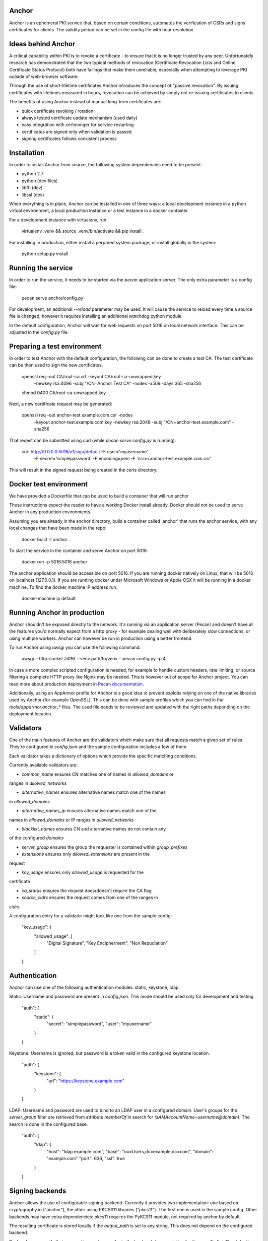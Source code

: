 Anchor
======

.. image:: https://img.shields.io/pypi/v/anchor.svg
    :target: https://pypi.python.org/pypi/anchor/
    :alt: Latest Version

.. image:: https://img.shields.io/pypi/pyversions/anchor.svg
    :target: https://pypi.python.org/pypi/anchor/
    :alt: Python Versions

.. image:: https://img.shields.io/pypi/format/anchor.svg
    :target: https://pypi.python.org/pypi/anchor/
    :alt: Format

.. image:: https://img.shields.io/badge/license-Apache%202-blue.svg
    :target: https://git.openstack.org/cgit/openstack/anchor/plain/LICENSE
    :alt: License

Anchor is an ephemeral PKI service that, based on certain conditions,
automates the verification of CSRs and signs certificates for clients.
The validity period can be set in the config file with hour resolution.

Ideas behind Anchor
===================

A critical capability within PKI is to revoke a certificate - to ensure
that it is no longer trusted by any peer. Unfortunately research has
demonstrated that the two typical methods of revocation (Certificate
Revocation Lists and Online Certificate Status Protocol) both have
failings that make them unreliable, especially when attempting to
leverage PKI outside of web-browser software.

Through the use of short-lifetime certificates Anchor introduces the
concept of "passive revocation". By issuing certificates with lifetimes
measured in hours, revocation can be achieved by simply not re-issuing
certificates to clients.

The benefits of using Anchor instead of manual long-term certificates
are:

* quick certificate revoking / rotation
* always tested certificate update mechanism (used daily)
* easy integration with certmonger for service restarting
* certificates are signed only when validation is passed
* signing certificates follows consistent process

Installation
============

In order to install Anchor from source, the following system
dependencies need to be present:

* python 2.7
* python (dev files)
* libffi (dev)
* libssl (dev)

When everything is in place, Anchor can be installed in one of three
ways: a local development instance in a python virtual environment, a local
production instance or a test instance in a docker container.

For a development instance with virtualenv, run:

    virtualenv .venv && source .venv/bin/activate && pip install .

For installing in production, either install a perpared system package,
or install globally in the system:

    python setup.py install

Running the service
===================

In order to run the service, it needs to be started via the `pecan`
application server. The only extra parameter is a config file:

    pecan serve anchor/config.py

For development, an additional `--reload` parameter may be used. It will
cause the service to reload every time a source file is changed, however
it requires installing an additional `watchdog` python module.

In the default configuration, Anchor will wait for web requests on port
5016 on local network interface. This can be adjusted in the `config.py`
file.

Preparing a test environment
============================

In order to test Anchor with the default configuration, the following
can be done to create a test CA. The test certificate can be then used
to sign the new certificates.

    openssl req -out CA/root-ca.crt -keyout CA/root-ca-unwrapped.key \
        -newkey rsa:4096 -subj "/CN=Anchor Test CA" -nodes -x509 -days 365 \
        -sha256
    chmod 0400 CA/root-ca-unwrapped.key

Next, a new certificate request may be generated:

    openssl req -out anchor-test.example.com.csr -nodes \
        -keyout anchor-test.example.com.key -newkey rsa:2048 \
        -subj "/CN=anchor-test.example.com" -sha256

That reqest can be submitted using curl (while `pecan serve config.py`
is running):

    curl http://0.0.0.0:5016/v1/sign/default -F user='myusername' \
        -F secret='simplepassword' -F encoding=pem \
        -F 'csr=<anchor-test.example.com.csr'

This will result in the signed request being created in the `certs`
directory.

Docker test environment
=======================
We have provided a Dockerfile that can be used to build a container that
will run anchor

These instructions expect the reader to have a working Docker install
already. Docker should *not* be used to serve Anchor in any production
environments.

Assuming you are already in the anchor directory, build a container
called 'anchor' that runs the anchor service, with any local changes
that have been made in the repo:

    docker build -t anchor .

To start the service in the container and serve Anchor on port 5016:

    docker run -p 5016:5016 anchor

The anchor application should be accessible on port 5016. If you are
running docker natively on Linux, that will be 5016 on localhost
(127.0.0.1). If you are running docker under Microsoft Windows or Apple
OSX it will be running in a docker machine. To find the docker machine
IP address run:

    docker-machine ip default

Running Anchor in production
============================

Anchor shouldn't be exposed directly to the network. It's running via an
application server (Pecan) and doesn't have all the features you'd
normally expect from a http proxy - for example dealing well with
deliberately slow connections, or using multiple workers. Anchor can
however be run in production using a better frontend.

To run Anchor using uwsgi you can use the following command:

    uwsgi --http-socket :5016 --venv path/to/venv --pecan config.py -p 4

In case a more complex scripted configuration is needed, for example to
handle custom headers, rate limiting, or source filtering a complete
HTTP proxy like Nginx may be needed. This is however out of scope for
Anchor project. You can read more about production deployment in
`Pecan documentation <http://pecan.readthedocs.org/en/latest/deployment.html>`_.

Additionally, using an AppArmor profile for Anchor is a good idea to
prevent exploits relying on one of the native libraries used by Anchor
(for example OpenSSL). This can be done with sample profiles which you
can find in the `tools/apparmor.anchor_*` files. The used file needs to
be reviewed and updated with the right paths depending on the deployment
location.

Validators
==========

One of the main features of Anchor are the validators which make sure
that all requests match a given set of rules. They're configured in
`config.json` and the sample configuration includes a few of them.

Each validator takes a dictionary of options which provide the specific
matching conditions.

Currently available validators are:

* `common_name` ensures CN matches one of names in `allowed_domains` or
ranges in `allowed_networks`

* `alternative_names` ensures alternative names match one of the names
in `allowed_domains`

* `alternative_names_ip` ensures alternative names match one of the
names in `allowed_domains` or IP ranges in `allowed_networks`

* `blacklist_names` ensures CN and alternative names do not contain any
of the configured `domains`

* `server_group` ensures the group the requester is contained within
  `group_prefixes`

* `extensions` ensures only `allowed_extensions` are present in the
request

* `key_usage` ensures only `allowed_usage` is requested for the
certificate

* `ca_status` ensures the request does/doesn't require the CA flag

* `source_cidrs` ensures the request comes from one of the ranges in
`cidrs`

A configuration entry for a validator might look like one from the
sample config:

    "key_usage": {
      "allowed_usage": [
        "Digital Signature",
        "Key Encipherment",
        "Non Repudiation"
      ]
    }

Authentication
==============

Anchor can use one of the following authentication modules: static,
keystone, ldap.

Static: Username and password are present in `config.json`. This mode
should be used only for development and testing.

  "auth": {
    "static": {
      "secret": "simplepassword",
      "user": "myusername"
    }
  }

Keystone: Username is ignored, but password is a token valid in the
configured keystone location.

  "auth": {
    "keystone": {
      "url": "https://keystone.example.com"
    }
  }

LDAP: Username and password are used to bind to an LDAP user in a
configured domain. User's groups for the `server_group` filter are
retrieved from attribute `memberOf` in search for
`(sAMAccountName=username@domain)`. The search is done in the configured
base.

    "auth": {
      "ldap": {
        "host": "ldap.example.com",
        "base": "ou=Users,dc=example,dc=com",
        "domain": "example.com"
        "port": 636,
        "ssl": true
      }
    }

Signing backends
================

Anchor allows the use of configurable signing backend. Currently it provides two
implementation: one based on cryptography.io ("anchor"), the other using PKCS#11
libraries ("pkcs11"). The first one is used in the sample config. Other backends
may have extra dependencies: pkcs11 requires the PyKCS11 module, not required by
anchor by default.

The resulting certificate is stored locally if the `output_path` is set
to any string. This does not depend on the configured backend.

Backends can specify their own options - please refer to the backend
documentation for the specific list. The default backend takes the
following options:

* `cert_path`: path where local CA certificate can be found

* `key_path`: path to the key for that certificate

* `signing_hash`: which hash method to use when producing signatures

* `valid_hours`: number of hours the signed certificates are valid for

Sample configuration for the default backend:

    "ca": {
      "backend": "anchor"
      "cert_path": "CA/root-ca.crt",
      "key_path": "CA/root-ca-unwrapped.key",
      "output_path": "certs",
      "signing_hash": "sha256",
      "valid_hours": 24
    }

Other backends may be created too. For more information, please refer to the
documentation.

Fixups
======

Anchor can modify the submitted CSRs in order to enforce some rules,
remove deprecated elements, or just add information. Submitted CSR may
be modified or entirely redone. Fixup are loaded from "anchor.fixups"
namespace and can take parameters just like validators.

Reporting bugs and contributing
===============================

For bug reporting and contributing, please check the CONTRIBUTING.rst
file.
